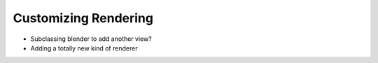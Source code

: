 Customizing Rendering
=====================

- Subclassing blender to add another view?
- Adding a totally new kind of renderer